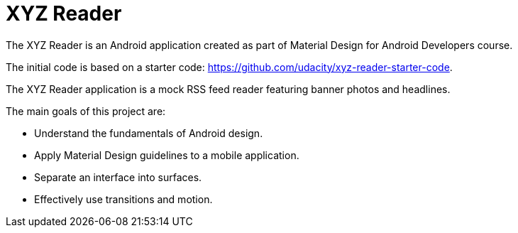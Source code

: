 = XYZ Reader

The XYZ Reader is an Android application created as part of
Material Design for Android Developers course.

The initial code is based on a starter code: https://github.com/udacity/xyz-reader-starter-code.

The XYZ Reader application is a mock RSS feed reader featuring
banner photos and headlines.

The main goals of this project are:

- Understand the fundamentals of Android design.
- Apply Material Design guidelines to a mobile application.
- Separate an interface into surfaces.
- Effectively use transitions and motion.

